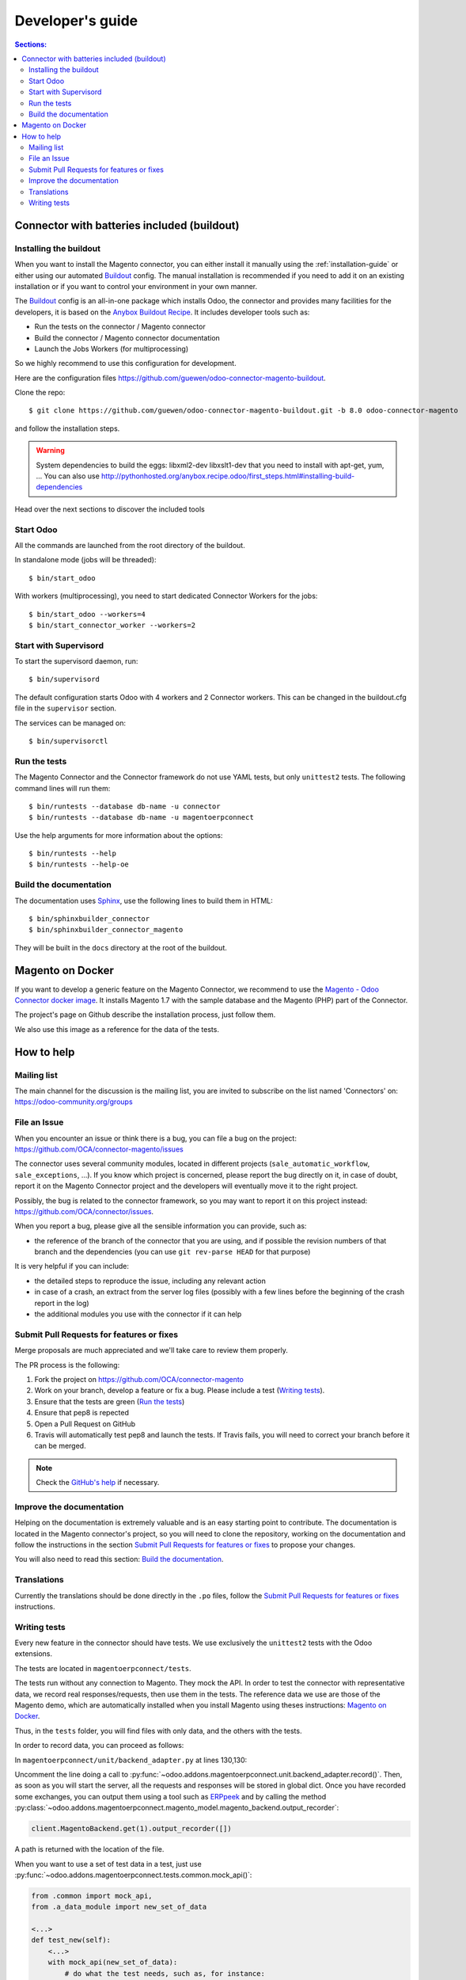 .. _contribute:

#################
Developer's guide
#################

.. contents:: Sections:
   :local:
   :backlinks: top

.. _installation-with-buildout:

********************************************
Connector with batteries included (buildout)
********************************************

Installing the buildout
=======================

When you want to install the Magento connector, you can either install it manually
using the :ref:`installation-guide` or either using our automated Buildout_ config.
The manual installation is recommended if you need to add it on an existing
installation or if you want to control your environment in your own manner.

The Buildout_ config is an all-in-one package which installs Odoo, the
connector and provides many facilities for the developers,
it is based on the `Anybox Buildout Recipe`_.
It includes developer tools such as:

* Run the tests on the connector / Magento connector
* Build the connector / Magento connector documentation
* Launch the Jobs Workers (for multiprocessing)

So we highly recommend to use this configuration for development.

Here are the configuration files https://github.com/guewen/odoo-connector-magento-buildout.

Clone the repo::

    $ git clone https://github.com/guewen/odoo-connector-magento-buildout.git -b 8.0 odoo-connector-magento

and follow the installation steps.

.. warning:: System dependencies to build the eggs: libxml2-dev libxslt1-dev
             that you need to install with apt-get, yum, ...
             You can also use http://pythonhosted.org/anybox.recipe.odoo/first_steps.html#installing-build-dependencies

Head over the next sections to discover the included tools

.. _Buildout: http://www.buildout.org
.. _`Anybox Buildout Recipe`: https://pypi.python.org/pypi/anybox.recipe.odoo

Start Odoo
==========

All the commands are launched from the root directory of the buildout.

In standalone mode (jobs will be threaded)::

    $ bin/start_odoo

With workers (multiprocessing), you need to start dedicated Connector Workers for the jobs::

    $ bin/start_odoo --workers=4
    $ bin/start_connector_worker --workers=2

Start with Supervisord
======================

To start the supervisord daemon, run::

    $ bin/supervisord

The default configuration starts Odoo with 4 workers and 2 Connector
workers. This can be changed in the buildout.cfg file in the ``supervisor`` section.

The services can be managed on::

    $ bin/supervisorctl

Run the tests
=============

The Magento Connector and the Connector framework do not use YAML tests, but only
``unittest2`` tests. The following command lines will run them::

    $ bin/runtests --database db-name -u connector
    $ bin/runtests --database db-name -u magentoerpconnect

Use the help arguments for more information about the options::

    $ bin/runtests --help
    $ bin/runtests --help-oe

Build the documentation
=======================

The documentation uses Sphinx_, use the following lines to build them in HTML::

    $ bin/sphinxbuilder_connector
    $ bin/sphinxbuilder_connector_magento

They will be built in the ``docs`` directory at the root of the buildout.

.. _Sphinx: http://www.sphinx-doc.org

*****************
Magento on Docker
*****************

If you want to develop a generic feature on the Magento Connector, we
recommend to use the `Magento - Odoo Connector docker image`_.  It
installs Magento 1.7 with the sample database and the Magento (PHP) part
of the Connector.

The project's page on Github describe the installation process, just
follow them.

We also use this image as a reference for the data of the tests.

.. _`Magento - Odoo Connector docker image`: https://github.com/guewen/docker-magento

***********
How to help
***********

Mailing list
============

The main channel for the discussion is the mailing list, you are invited to
subscribe on the list named 'Connectors' on: https://odoo-community.org/groups

File an Issue
=============

When you encounter an issue or think there is a bug, you can file a bug on the
project: https://github.com/OCA/connector-magento/issues

The connector uses several community modules, located in different projects
(``sale_automatic_workflow``, ``sale_exceptions``, ...). If you know which
project is concerned, please report the bug directly on it, in case of doubt,
report it on the Magento Connector project and the developers will eventually
move it to the right project.

Possibly, the bug is related to the connector framework, so you may want to report
it on this project instead: https://github.com/OCA/connector/issues.

When you report a bug, please give all the sensible information you can provide, such as:

* the reference of the branch of the connector that you are using, and if
  possible the revision numbers of that branch and the dependencies (you can
  use ``git rev-parse HEAD`` for that purpose)

It is very helpful if you can include:

* the detailed steps to reproduce the issue, including any relevant action
* in case of a crash, an extract from the server log files (possibly with a
  few lines before the beginning of the crash report in the log)
* the additional modules you use with the connector if it can help

Submit Pull Requests for features or fixes
==========================================

Merge proposals are much appreciated and we'll take care to review them properly.

The PR process is the following:

1. Fork the project on https://github.com/OCA/connector-magento
#. Work on your branch, develop a feature or fix a bug. Please include a test (`Writing tests`_).
#. Ensure that the tests are green (`Run the tests`_)
#. Ensure that pep8 is repected
#. Open a Pull Request on GitHub
#. Travis will automatically test pep8 and launch the tests. If Travis fails,
   you will need to correct your branch before it can be merged.

.. note:: Check the `GitHub's help <https://help.github.com/articles/fork-a-repo>`_
          if necessary.


Improve the documentation
=========================

Helping on the documentation is extremely valuable and is an easy starting
point to contribute. The documentation is located in the Magento connector's
project, so you will need to clone the repository, working on the documentation and
follow the instructions in the section `Submit Pull Requests for features or
fixes`_ to propose your changes.

You will also need to read this section: `Build the documentation`_.

Translations
============

Currently the translations should be done directly in the ``.po`` files, follow
the `Submit Pull Requests for features or fixes`_ instructions.

Writing tests
=============

Every new feature in the connector should have tests. We use exclusively the
``unittest2`` tests with the Odoo extensions.

The tests are located in ``magentoerpconnect/tests``.

The tests run without any connection to Magento. They mock the API.  In order
to test the connector with representative data, we record real
responses/requests, then use them in the tests. The reference data we use are
those of the Magento demo, which are automatically installed when you install
Magento using theses instructions: `Magento on Docker`_.

Thus, in the ``tests`` folder, you will find files with only data, and the
others with the tests.

In order to record data, you can proceed as follows:

In ``magentoerpconnect/unit/backend_adapter.py`` at lines 130,130:

.. code-block:: python
   :emphasize-lines: 7,8

    def _call(self, method, arguments):
        try:
            with magentolib.API(self.magento.location,
                                self.magento.username,
                                self.magento.password) as api:
                result = api.call(method, arguments)
                # Uncomment to record requests/responses in ``recorder``
                # record(method, arguments, result)
                _logger.debug("api.call(%s, %s) returned %s",
                              method, arguments, result)
                return result

Uncomment the line doing a call to :py:func:`~odoo.addons.magentoerpconnect.unit.backend_adapter.record()`.
Then, as soon as you will start the server, all the requests and responses
will be stored in global dict. Once you have recorded some exchanges, you can
output them using a tool such as `ERPpeek`_ and by calling the method
:py:class:`~odoo.addons.magentoerpconnect.magento_model.magento_backend.output_recorder`:

.. code-block:: python

    client.MagentoBackend.get(1).output_recorder([])

A path is returned with the location of the file.

When you want to use a set of test data in a test, just use
:py:func:`~odoo.addons.magentoerpconnect.tests.common.mock_api()`:

.. code-block:: python

    from .common import mock_api,
    from .a_data_module import new_set_of_data

    <...>
    def test_new(self):
        <...>
        with mock_api(new_set_of_data):
            # do what the test needs, such as, for instance:
            import_batch(self.session, 'magento.website', backend_id)

See how to `Run the tests`_

Useful links:

* unittest documentation: http://docs.python.org/dev/library/unittest.html
* Odoo's documentation on tests: https://doc.odoo.com/trunk/server/05_test_framework/

.. _`ERPpeek`: https://erppeek.readthedocs.org/en/latest/
